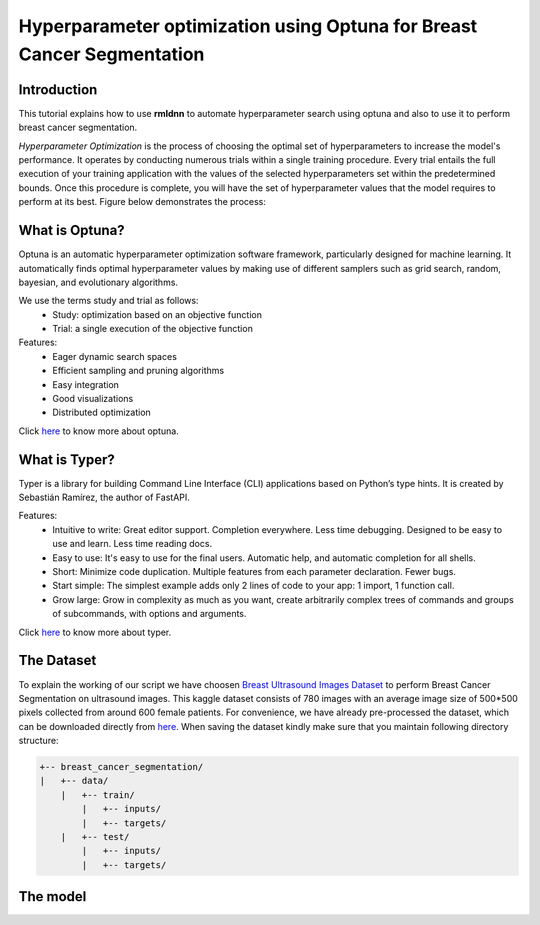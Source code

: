 Hyperparameter optimization using Optuna for Breast Cancer Segmentation
======================================================================

Introduction
~~~~~~~~~~~~

This tutorial explains how to use **rmldnn** to automate hyperparameter search using optuna and also to use it to perform breast cancer segmentation.

*Hyperparameter Optimization* is the process of choosing the optimal set of hyperparameters to increase the model's performance. It operates by conducting numerous trials within a single training procedure. Every trial entails the full execution of your training application with the values of the selected hyperparameters set within the predetermined bounds. Once this procedure is complete, you will have the set of hyperparameter values that the model requires to perform at its best. Figure below demonstrates the process:

.. image:: ./figures/flowchart.png?raw=true
    :width: 550
    :height: 300
    :align: center
   
What is Optuna?
~~~~~~~~~~~~~~~

Optuna is an automatic hyperparameter optimization software framework, particularly designed for machine learning. It automatically finds optimal hyperparameter values by making use of different samplers such as grid search, random, bayesian, and evolutionary algorithms.

We use the terms study and trial as follows:
 - Study: optimization based on an objective function
 - Trial: a single execution of the objective function
 
Features:
 - Eager dynamic search spaces
 - Efficient sampling and pruning algorithms
 - Easy integration
 - Good visualizations
 - Distributed optimization
 
Click `here <https://optuna.org/>`__ to know more about optuna.

What is Typer?
~~~~~~~~~~~~~~

Typer is a library for building Command Line Interface (CLI) applications based on Python’s type hints. It is created by Sebastián Ramírez, the author of FastAPI. 

Features:
 - Intuitive to write: Great editor support. Completion everywhere. Less time debugging. Designed to be easy to use and learn. Less time reading docs.
 - Easy to use: It's easy to use for the final users. Automatic help, and automatic completion for all shells.
 - Short: Minimize code duplication. Multiple features from each parameter declaration. Fewer bugs.
 - Start simple: The simplest example adds only 2 lines of code to your app: 1 import, 1 function call.
 - Grow large: Grow in complexity as much as you want, create arbitrarily complex trees of commands and groups of subcommands, with options and arguments.
 
Click `here <https://typer.tiangolo.com/>`__ to know more about typer.

The Dataset
~~~~~~~~~~~

To explain the working of our script we have choosen `Breast Ultrasound Images Dataset <https://www.kaggle.com/datasets/aryashah2k/breast-ultrasound-images-dataset>`__ to perform Breast Cancer Segmentation on ultrasound images. This kaggle dataset consists of 780 images with an average image size of 500*500 pixels collected from around 600 female patients. For convenience, we have already pre-processed the dataset, which can be downloaded directly from `here <https://rmldnnstorage.blob.core.windows.net/rmldnn-datasets/brain_MRI.tar.gz>`__. 
When saving the dataset kindly make sure that you maintain following directory structure:

.. code:: bash

    +-- breast_cancer_segmentation/
    |   +-- data/
        |   +-- train/
            |   +-- inputs/
            |   +-- targets/
        |   +-- test/
            |   +-- inputs/
            |   +-- targets/
            
The model
~~~~~~~~~

